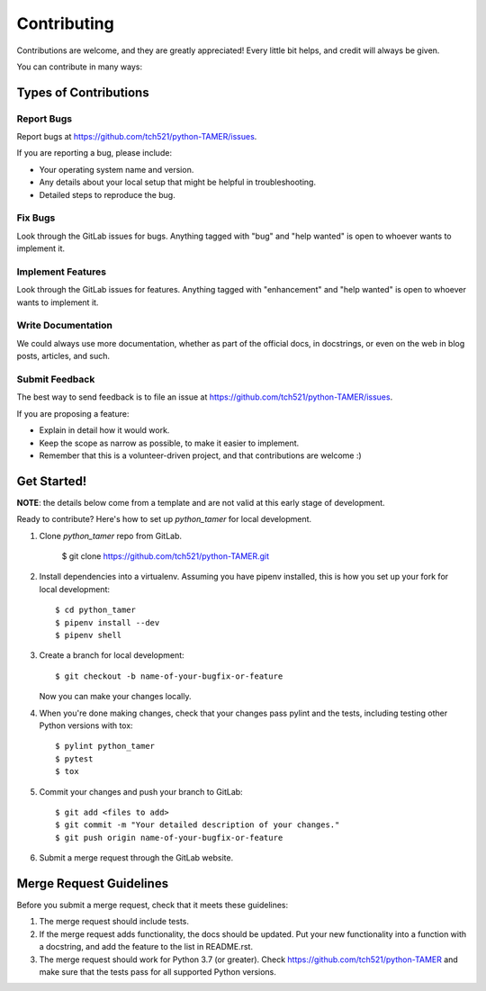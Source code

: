 .. highlight:: shell

============
Contributing
============

Contributions are welcome, and they are greatly appreciated! Every little bit
helps, and credit will always be given.

You can contribute in many ways:

Types of Contributions
----------------------

Report Bugs
~~~~~~~~~~~

Report bugs at https://github.com/tch521/python-TAMER/issues.

If you are reporting a bug, please include:

* Your operating system name and version.
* Any details about your local setup that might be helpful in troubleshooting.
* Detailed steps to reproduce the bug.

Fix Bugs
~~~~~~~~

Look through the GitLab issues for bugs. Anything tagged with "bug" and "help
wanted" is open to whoever wants to implement it.

Implement Features
~~~~~~~~~~~~~~~~~~

Look through the GitLab issues for features. Anything tagged with "enhancement"
and "help wanted" is open to whoever wants to implement it.

Write Documentation
~~~~~~~~~~~~~~~~~~~

We could always use more documentation, whether as part of the
official docs, in docstrings, or even on the web in blog posts,
articles, and such.

Submit Feedback
~~~~~~~~~~~~~~~

The best way to send feedback is to file an issue at https://github.com/tch521/python-TAMER/issues.

If you are proposing a feature:

* Explain in detail how it would work.
* Keep the scope as narrow as possible, to make it easier to implement.
* Remember that this is a volunteer-driven project, and that contributions
  are welcome :)

Get Started!
------------

**NOTE**: the details below come from a template and are not valid at this early stage of development.

Ready to contribute? Here's how to set up `python_tamer` for local development.

1. Clone `python_tamer` repo from GitLab.

    $ git clone https://github.com/tch521/python-TAMER.git

2. Install dependencies into a virtualenv. Assuming you have pipenv installed, this is how you set up your fork for local development::

    $ cd python_tamer
    $ pipenv install --dev
    $ pipenv shell

3. Create a branch for local development::

    $ git checkout -b name-of-your-bugfix-or-feature

   Now you can make your changes locally.

4. When you're done making changes, check that your changes pass pylint and the
   tests, including testing other Python versions with tox::

    $ pylint python_tamer
    $ pytest
    $ tox

5. Commit your changes and push your branch to GitLab::

    $ git add <files to add>
    $ git commit -m "Your detailed description of your changes."
    $ git push origin name-of-your-bugfix-or-feature

6. Submit a merge request through the GitLab website.

Merge Request Guidelines
------------------------

Before you submit a merge request, check that it meets these guidelines:

1. The merge request should include tests.
2. If the merge request adds functionality, the docs should be updated. Put
   your new functionality into a function with a docstring, and add the
   feature to the list in README.rst.
3. The merge request should work for Python 3.7 (or greater). Check
   https://github.com/tch521/python-TAMER
   and make sure that the tests pass for all supported Python versions.
